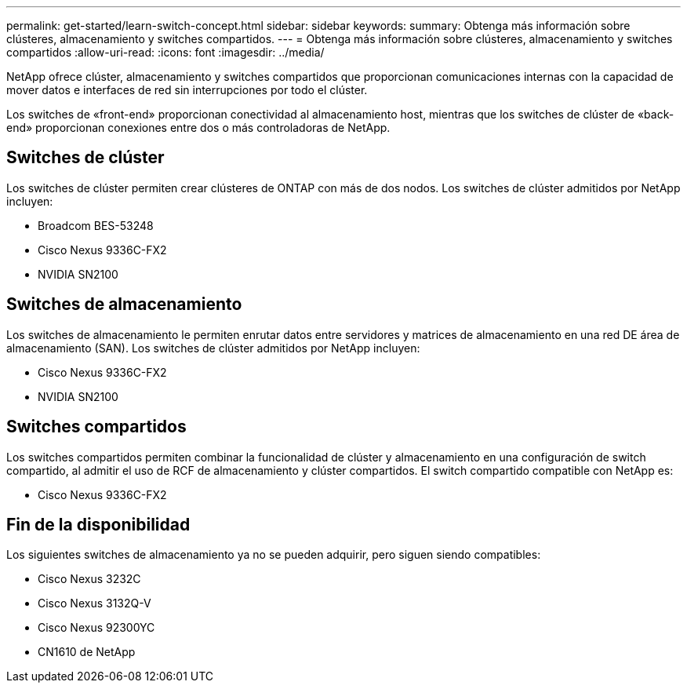 ---
permalink: get-started/learn-switch-concept.html 
sidebar: sidebar 
keywords:  
summary: Obtenga más información sobre clústeres, almacenamiento y switches compartidos. 
---
= Obtenga más información sobre clústeres, almacenamiento y switches compartidos
:allow-uri-read: 
:icons: font
:imagesdir: ../media/


[role="lead"]
NetApp ofrece clúster, almacenamiento y switches compartidos que proporcionan comunicaciones internas con la capacidad de mover datos e interfaces de red sin interrupciones por todo el clúster.

Los switches de «front-end» proporcionan conectividad al almacenamiento host, mientras que los switches de clúster de «back-end» proporcionan conexiones entre dos o más controladoras de NetApp.



== Switches de clúster

Los switches de clúster permiten crear clústeres de ONTAP con más de dos nodos. Los switches de clúster admitidos por NetApp incluyen:

* Broadcom BES-53248
* Cisco Nexus 9336C-FX2
* NVIDIA SN2100




== Switches de almacenamiento

Los switches de almacenamiento le permiten enrutar datos entre servidores y matrices de almacenamiento en una red DE área de almacenamiento (SAN). Los switches de clúster admitidos por NetApp incluyen:

* Cisco Nexus 9336C-FX2
* NVIDIA SN2100




== Switches compartidos

Los switches compartidos permiten combinar la funcionalidad de clúster y almacenamiento en una configuración de switch compartido, al admitir el uso de RCF de almacenamiento y clúster compartidos. El switch compartido compatible con NetApp es:

* Cisco Nexus 9336C-FX2




== Fin de la disponibilidad

Los siguientes switches de almacenamiento ya no se pueden adquirir, pero siguen siendo compatibles:

* Cisco Nexus 3232C
* Cisco Nexus 3132Q-V
* Cisco Nexus 92300YC
* CN1610 de NetApp

